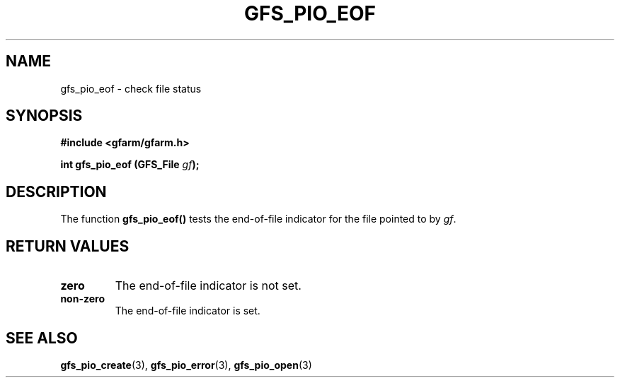 .\" This manpage has been automatically generated by docbook2man 
.\" from a DocBook document.  This tool can be found at:
.\" <http://shell.ipoline.com/~elmert/comp/docbook2X/> 
.\" Please send any bug reports, improvements, comments, patches, 
.\" etc. to Steve Cheng <steve@ggi-project.org>.
.TH "GFS_PIO_EOF" "3" "18 March 2003" "Gfarm" ""
.SH NAME
gfs_pio_eof \- check file status
.SH SYNOPSIS
.sp
\fB#include <gfarm/gfarm.h>
.sp
int gfs_pio_eof (GFS_File \fIgf\fB);
\fR
.SH "DESCRIPTION"
.PP
The function \fBgfs_pio_eof()\fR tests the end-of-file indicator for
the file pointed to by \fIgf\fR.
.SH "RETURN VALUES"
.TP
\fBzero\fR
The end-of-file indicator is not set.
.TP
\fBnon-zero\fR
The end-of-file indicator is set.
.SH "SEE ALSO"
.PP
\fBgfs_pio_create\fR(3),
\fBgfs_pio_error\fR(3),
\fBgfs_pio_open\fR(3)
